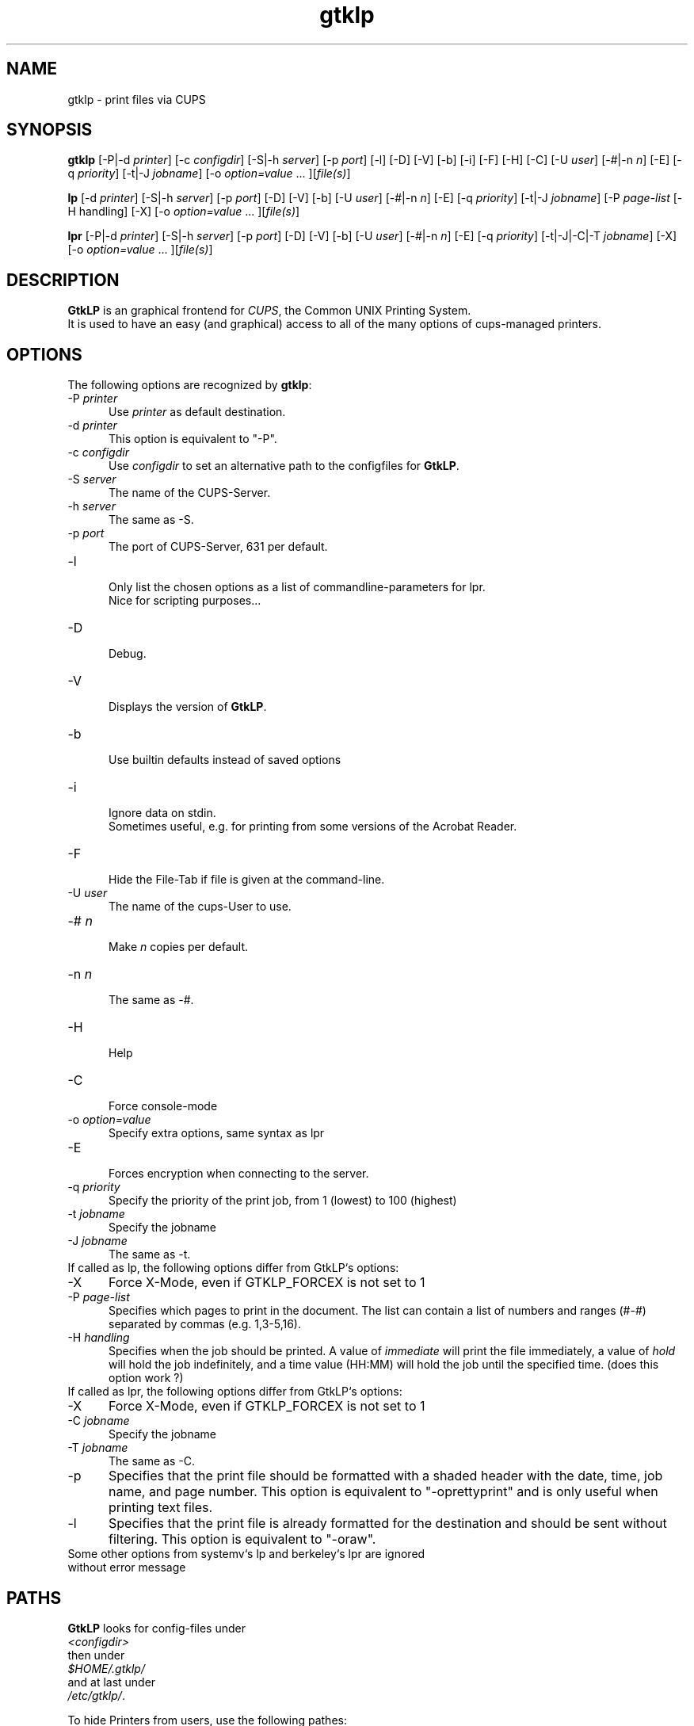 .\" This code is licensed under the GNU GENERAL PUBLIC LICENSE,
.\" see also http://www.gnu.org.
.\" 
.TH "gtklp" "1" "" "Tobias Mueller" "Printing"
.SH "NAME"
gtklp \- print files via CUPS
.SH "SYNOPSIS"
\fBgtklp\fR [\-P|\-d \fIprinter\fR] [\-c \fIconfigdir\fR] [\-S|\-h \fIserver\fR] [\-p \fIport\fR] [\-l] [\-D] [\-V] [\-b] [\-i] [\-F] [\-H] [\-C] [\-U \fIuser\fR] [\-#|\-n \fIn\fR] [\-E] [\-q \fIpriority\fR] [\-t|\-J \fIjobname\fR] [\-o \fIoption=value\fR ... ][\fIfile(s)\fR]

\fBlp\fR [\-d \fIprinter\fR] [\-S|\-h \fIserver\fR] [\-p \fIport\fR] [\-D] [\-V] [\-b] [\-U \fIuser\fR] [\-#|\-n \fIn\fR] [\-E] [\-q \fIpriority\fR] [\-t|\-J \fIjobname\fR] [\-P \fIpage\-list\fR [\-H handling] [\-X] [\-o \fIoption=value\fR ... ][\fIfile(s)\fR]

\fBlpr\fR [\-P|\-d \fIprinter\fR] [\-S|\-h \fIserver\fR] [\-p \fIport\fR] [\-D] [\-V] [\-b] [\-U \fIuser\fR] [\-#|\-n \fIn\fR] [\-E] [\-q \fIpriority\fR] [\-t|\-J|\-C|\-T \fIjobname\fR] [\-X] [\-o \fIoption=value\fR ... ][\fIfile(s)\fR]
.SH "DESCRIPTION"
\fBGtkLP\fR is an graphical frontend for \fICUPS\fR, the Common UNIX Printing System.
.br 
It is used to have an easy (and graphical) access to all of the many options
of cups\-managed printers.
.SH "OPTIONS"
The following options are recognized by \fBgtklp\fR:
.TP 5
\-P \fIprinter\fR
.br 
Use \fIprinter\fR as default destination.
.TP 5
\-d \fIprinter\fR
.br 
This option is equivalent to "\-P".
.TP 5
\-c \fIconfigdir\fR
.br 
Use \fIconfigdir\fR to set an alternative path to the configfiles for \fBGtkLP\fR.
.br 
.TP 5
\-S \fIserver\fR
.br 
The name of the CUPS\-Server.
.TP 5
\-h \fIserver\fR
.br 
The same as \-S.
.TP 5
\-p \fIport\fR
.br 
The port of CUPS\-Server, 631 per default.
.TP 5
\-l
.br 
Only list the chosen options as a list of commandline\-parameters for lpr.
.br 
Nice for scripting purposes...
.TP 5
\-D
.br 
Debug.
.TP 5
\-V
.br 
Displays the version of \fBGtkLP\fR.
.TP 5
\-b
.br 
Use builtin defaults instead of saved options
.TP 5
\-i
.br 
Ignore data on stdin.
.br 
Sometimes useful, e.g. for printing from some versions of the Acrobat Reader.
.TP 5
\-F
.br 
Hide the File\-Tab if file is given at the command\-line.
.TP 5
\-U \fIuser\fR
.br 
The name of the cups\-User to use.
.TP 5
\-# \fIn\fR
.br 
Make \fIn\fR copies per default.
.TP 5
\-n \fIn\fR
.br 
The same as \-#.
.TP 5
\-H
.br 
Help
.TP 5
\-C
.br 
Force console\-mode
.TP 5
\-o \fIoption=value\fR
.br 
Specify extra options, same syntax as lpr
.TP 5
\-E
.br 
Forces encryption when connecting to the server.
.TP 5
\-q \fIpriority\fR
.br 
Specify the priority of the print job, from 1 (lowest) to 100 (highest)
.TP 5
\-t \fIjobname\fR
.br 
Specify the jobname
.TP 5
\-J \fIjobname\fR
.br 
The same as \-t.
.TP 0
.br 
.br 
If called as lp, the following options differ from GtkLP`s options:
.TP 5
\-X
Force X\-Mode, even if GTKLP_FORCEX is not set to 1
.BR 
.TP 5
\-P \fIpage\-list\fR
.br 
Specifies which pages to print in the  document.  The
list  can  contain a list of numbers and ranges (#\-#)
separated by commas (e.g. 1,3\-5,16).
.br 
.TP 5
\-H \fIhandling\fR
Specifies  when the job should be printed. A value of
\fIimmediate\fR will print the file immediately, a value of
\fIhold\fR will hold the job indefinitely, and a time value
(HH:MM) will hold the job until the  specified  time.
(does this option work ?)
.TP 0
.br 
.br 
If called as lpr, the following options differ from GtkLP`s options:
.TP 5
\-X
Force X\-Mode, even if GTKLP_FORCEX is not set to 1
.BR 
.TP 5
\-C \fIjobname\fR
Specify the jobname
.BR 
.TP 5
\-T \fIjobname\fR
The same as \-C.
.BR 
.TP 5
\-p
Specifies that the print  file  should  be  formatted
with  a  shaded header with the date, time, job name,
and  page  number.  This  option  is  equivalent   to
"\-oprettyprint" and is only useful when printing text
files.
.BR 
.TP 5
\-l
Specifies that the print file  is  already  formatted
for  the  destination and should be sent without 
filtering. This option is equivalent to "\-oraw".
.TP 0
.BR 
Some other options from systemv`s lp and berkeley`s lpr are ignored
without error message
.SH "PATHS"
\fBGtkLP\fR looks for config\-files under
.br 
\fI<configdir>\fR
.br 
then under
.br 
\fI$HOME/.gtklp/\fR
.br 
and at last under
.br 
\fI/etc/gtklp/\fR.
.br 

To hide Printers from users, use the following pathes:
.br 
\fI/etc/gtklp/accept/\fR
.br 
\fI/etc/gtklp/deny/\fR
.br 
\fI$HOME/.gtklp/\fR
.br 

Just put an empty file with the name of the printer the user
should see by default to \fIaccept\fR,
put an empty file with the name of the printer the user
should never see to \fIdeny\fR.
If only \fIaccept\fR exists, all but the accepted printers are allowed. 
If only \fIdeny\fR exists, all but the denied printers are accepted. 
.br 
All users can \fIdeny\fR accepted printers, but they can't unhide denied ones.
.SH "SPECIAL"
In GtkLP you can define a browser to open the help URL, the CUPS\-Homepage and so on.
Just use the your favorite HTML browser. The first $1 in command\-line will be substituted
by the URL.

If you can't connect to an X\-Server, GtkLP acts as console\-lpr.

If called as lpr, or lp, GtkLP acts on console and has some other command\-line parameters, see above.
.SH "VARIABLES"
You can set the following environment variables to influence the behaviour of GtkLP:
.TP 5
CUPS_SERVER
.br 
The default CUPS\-server to connect to
.TP 5
IPP_PORT
.br 
The default Port of the CUPS\-server to connect to
.TP 5
PRINTER
.br 
The default printer to use
.TP 5
GTKLP_FORCEX
.br 
Set to 1 to force X\-Mode for lpr and lp
.SH "ERROR"
GtkLP produces the following Error\-Codes:
.TP 5
0
normal program termination
.br 
.TP 5
1
small error, wrong parameters, etc.
.br 
.TP 5
2
Server Problems, server not found, no default printer found, etc.
.br 
.TP 5
3
BAD error. Fields declared too short, too many printers, etc.
.SH "SEE ALSO"
gtklpq(1), lpr(1), CUPS Software Users Manual
.br 
http://localhost:631/documentation.html
.SH "COPYRIGHT"
This program was written by T. Mueller, 2000, 2001, 2002.
.br 
It is licensed under the Terms of the GNU GENERAL PUBLIC LICENSE, 
.br 
see also http://www.gnu.org.

.SH "CONTACT"
The latest version of \fBGtkLP\fR is always available under
.br 
http://gtklp.sourceforge.net/
.br 
.br 
Feel also free to contact me.
.br 
Please mail also, if you like the software !!! ;\-)
